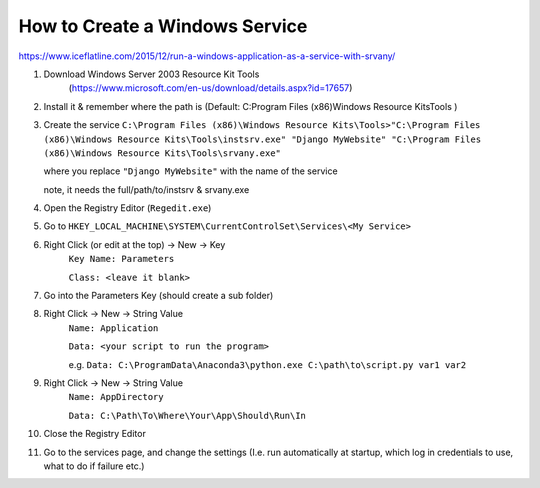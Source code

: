 How to Create a Windows Service
==================================

https://www.iceflatline.com/2015/12/run-a-windows-application-as-a-service-with-srvany/

1) Download Windows Server 2003 Resource Kit Tools
    (https://www.microsoft.com/en-us/download/details.aspx?id=17657)
2) Install it & remember where the path is (Default: C:\Program Files (x86)\Windows Resource Kits\Tools )
3) Create the service
   ``C:\Program Files (x86)\Windows Resource Kits\Tools>"C:\Program Files (x86)\Windows Resource Kits\Tools\instsrv.exe" 
   "Django MyWebsite" "C:\Program Files (x86)\Windows Resource Kits\Tools\srvany.exe"`` 
   
   where you replace ``"Django MyWebsite"`` with the name of the service
   
   note, it needs the full/path/to/instsrv & srvany.exe 
4) Open the Registry Editor (``Regedit.exe``)
5) Go to ``HKEY_LOCAL_MACHINE\SYSTEM\CurrentControlSet\Services\<My Service>``
6) Right Click (or edit at the top) -> New -> Key
      ``Key Name: Parameters``
      
      ``Class: <leave it blank>``
7) Go into the Parameters Key (should create a sub folder)
8) Right Click -> New -> String Value 
      ``Name: Application``
      
      ``Data: <your script to run the program>``  
      
      e.g. ``Data: C:\ProgramData\Anaconda3\python.exe C:\path\to\script.py var1 var2``
9) Right Click -> New -> String Value
       ``Name: AppDirectory``
       
       ``Data: C:\Path\To\Where\Your\App\Should\Run\In``
       
10) Close the Registry Editor
11) Go to the services page, and change the settings (I.e. run automatically at startup, which log in credentials to use, 
    what to do if failure etc.)
